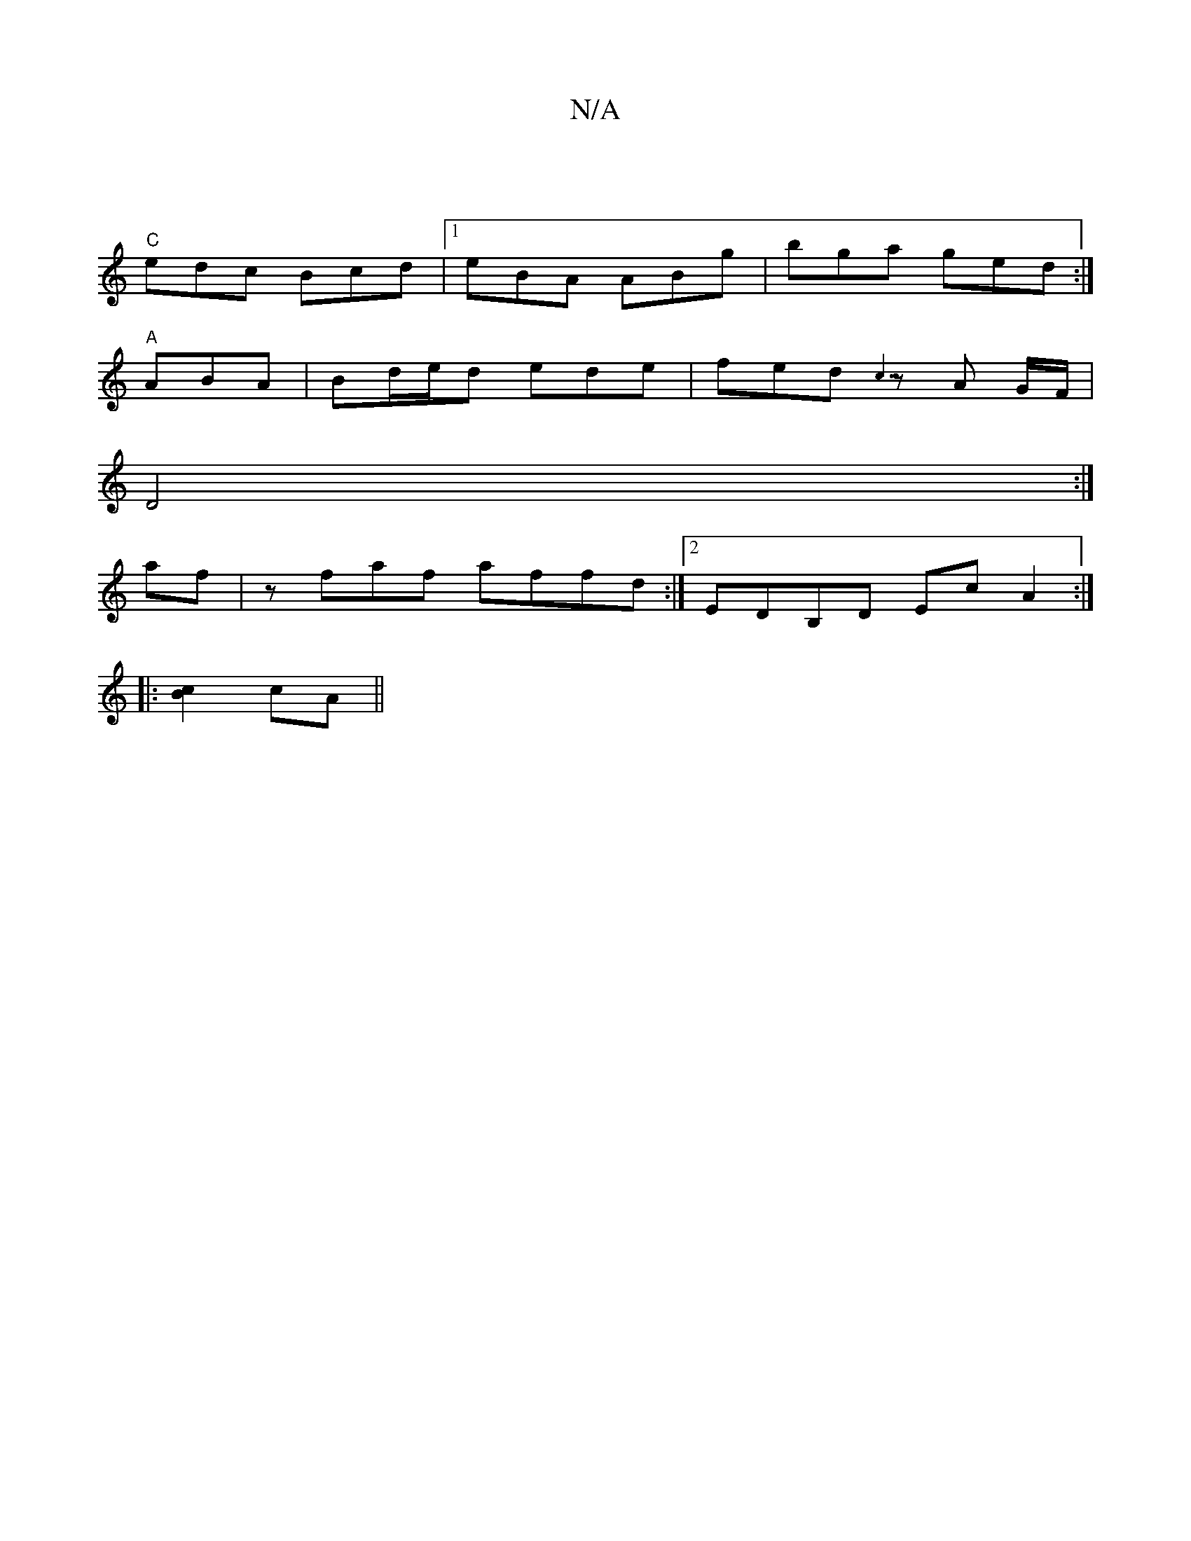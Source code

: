 X:1
T:N/A
M:4/4
R:N/A
K:Cmajor
 ||
"C"edc Bcd |1 eBA ABg |bga ged:|
"A" ABA |Bd/e/d ede | fed {c3}zA G/F/|
D4 :|
af|zfaf affd :|2 EDB,D EcA2 :|
|:[B2c2] cA ||

BD | BdFA defd | efAg fdAg | fedB A2BA | BdAF DF2A | df fa fedB | cdef 